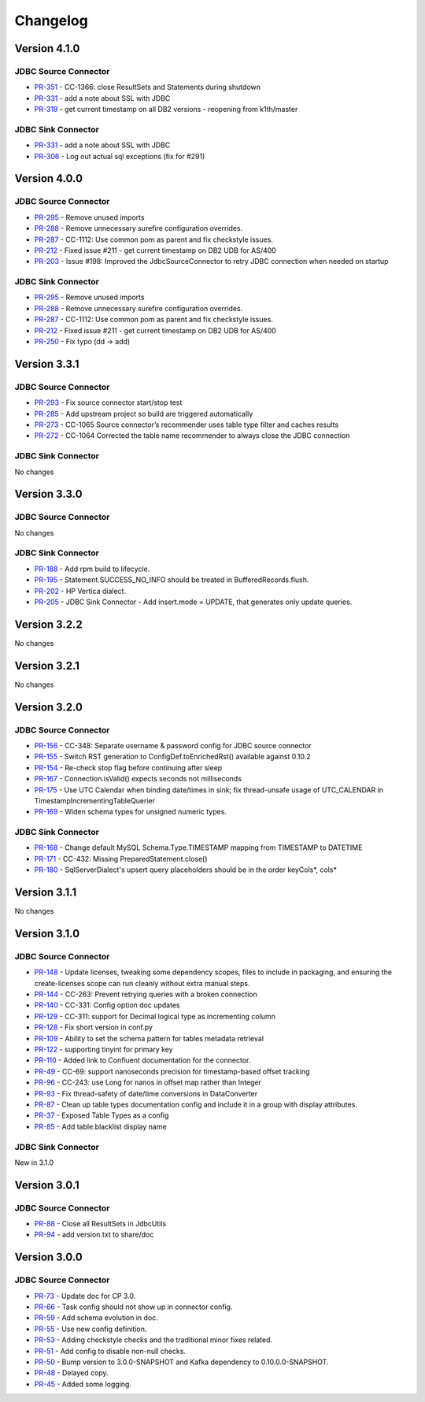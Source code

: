 .. _jdbc_connector_changelog:

Changelog
=========

Version 4.1.0
-------------

JDBC Source Connector
~~~~~~~~~~~~~~~~~~~~~

* `PR-351 <https://github.com/confluentinc/kafka-connect-jdbc/pull/351>`_ - CC-1366: close ResultSets and Statements during shutdown
* `PR-331 <https://github.com/confluentinc/kafka-connect-jdbc/pull/331>`_ - add a note about SSL with JDBC
* `PR-319 <https://github.com/confluentinc/kafka-connect-jdbc/pull/319>`_ - get current timestamp on all DB2 versions - reopening from k1th/master

JDBC Sink Connector
~~~~~~~~~~~~~~~~~~~

* `PR-331 <https://github.com/confluentinc/kafka-connect-jdbc/pull/331>`_ - add a note about SSL with JDBC
* `PR-306 <https://github.com/confluentinc/kafka-connect-jdbc/pull/306>`_ - Log out actual sql exceptions (fix for #291)

Version 4.0.0
-------------

JDBC Source Connector
~~~~~~~~~~~~~~~~~~~~~

* `PR-295 <https://github.com/confluentinc/kafka-connect-jdbc/pull/295>`_ - Remove unused imports
* `PR-288 <https://github.com/confluentinc/kafka-connect-jdbc/pull/288>`_ - Remove unnecessary surefire configuration overrides.
* `PR-287 <https://github.com/confluentinc/kafka-connect-jdbc/pull/287>`_ - CC-1112: Use common pom as parent and fix checkstyle issues.
* `PR-212 <https://github.com/confluentinc/kafka-connect-jdbc/pull/212>`_ - Fixed issue #211 - get current timestamp on DB2 UDB for AS/400
* `PR-203 <https://github.com/confluentinc/kafka-connect-jdbc/pull/203>`_ - Issue #198: Improved the JdbcSourceConnector to retry JDBC connection when needed on startup

JDBC Sink Connector
~~~~~~~~~~~~~~~~~~~~~

* `PR-295 <https://github.com/confluentinc/kafka-connect-jdbc/pull/295>`_ - Remove unused imports
* `PR-288 <https://github.com/confluentinc/kafka-connect-jdbc/pull/288>`_ - Remove unnecessary surefire configuration overrides.
* `PR-287 <https://github.com/confluentinc/kafka-connect-jdbc/pull/287>`_ - CC-1112: Use common pom as parent and fix checkstyle issues.
* `PR-212 <https://github.com/confluentinc/kafka-connect-jdbc/pull/212>`_ - Fixed issue #211 - get current timestamp on DB2 UDB for AS/400
* `PR-250 <https://github.com/confluentinc/kafka-connect-jdbc/pull/250>`_ - Fix typo (dd -> add)

Version 3.3.1
-------------

JDBC Source Connector
~~~~~~~~~~~~~~~~~~~~~

* `PR-293 <https://github.com/confluentinc/kafka-connect-jdbc/pull/293>`_ - Fix source connector start/stop test
* `PR-285 <https://github.com/confluentinc/kafka-connect-jdbc/pull/285>`_ - Add upstream project so build are triggered automatically
* `PR-273 <https://github.com/confluentinc/kafka-connect-jdbc/pull/273>`_ - CC-1065 Source connector’s recommender uses table type filter and caches results
* `PR-272 <https://github.com/confluentinc/kafka-connect-jdbc/pull/272>`_ - CC-1064 Corrected the table name recommender to always close the JDBC connection

JDBC Sink Connector
~~~~~~~~~~~~~~~~~~~~~
No changes

Version 3.3.0
-------------

JDBC Source Connector
~~~~~~~~~~~~~~~~~~~~~
No changes

JDBC Sink Connector
~~~~~~~~~~~~~~~~~~~
* `PR-188 <https://github.com/confluentinc/kafka-connect-jdbc/pull/188>`_ - Add rpm build to lifecycle.
* `PR-195 <https://github.com/confluentinc/kafka-connect-jdbc/pull/195>`_ - Statement.SUCCESS_NO_INFO should be treated in BufferedRecords.flush.
* `PR-202 <https://github.com/confluentinc/kafka-connect-jdbc/pull/202>`_ - HP Vertica dialect.
* `PR-205 <https://github.com/confluentinc/kafka-connect-jdbc/pull/205>`_ - JDBC Sink Connector - Add insert.mode = UPDATE, that generates only update queries.

Version 3.2.2
-------------

No changes

Version 3.2.1
-------------
No changes

Version 3.2.0
-------------

JDBC Source Connector
~~~~~~~~~~~~~~~~~~~~~
* `PR-156 <https://github.com/confluentinc/kafka-connect-jdbc/pull/156>`_ - CC-348: Separate username & password config for JDBC source connector
* `PR-155 <https://github.com/confluentinc/kafka-connect-jdbc/pull/155>`_ - Switch RST generation to ConfigDef.toEnrichedRst() available against 0.10.2
* `PR-154 <https://github.com/confluentinc/kafka-connect-jdbc/pull/154>`_ - Re-check stop flag before continuing after sleep
* `PR-167 <https://github.com/confluentinc/kafka-connect-jdbc/pull/167>`_ - Connection.isValid() expects seconds not milliseconds
* `PR-175 <https://github.com/confluentinc/kafka-connect-jdbc/pull/175>`_ - Use UTC Calendar when binding date/times in sink; fix thread-unsafe usage of UTC_CALENDAR in TimestampIncrementingTableQuerier
* `PR-169 <https://github.com/confluentinc/kafka-connect-jdbc/pull/169>`_ - Widen schema types for unsigned numeric types.

JDBC Sink Connector
~~~~~~~~~~~~~~~~~~~

* `PR-168 <https://github.com/confluentinc/kafka-connect-jdbc/pull/168>`_ - Change default MySQL Schema.Type.TIMESTAMP mapping from TIMESTAMP to DATETIME
* `PR-171 <https://github.com/confluentinc/kafka-connect-jdbc/pull/171>`_ - CC-432: Missing PreparedStatement.close()
* `PR-180 <https://github.com/confluentinc/kafka-connect-jdbc/pull/180>`_ - SqlServerDialect's upsert query placeholders should be in the order keyCols*, cols*


Version 3.1.1
-------------
No changes

Version 3.1.0
-------------

JDBC Source Connector
~~~~~~~~~~~~~~~~~~~~~

* `PR-148 <https://github.com/confluentinc/kafka-connect-jdbc/pull/148>`_ - Update licenses, tweaking some dependency scopes, files to include in packaging, and ensuring the create-licenses scope can run cleanly without extra manual steps.
* `PR-144 <https://github.com/confluentinc/kafka-connect-jdbc/pull/144>`_ - CC-263: Prevent retrying queries with a broken connection
* `PR-140 <https://github.com/confluentinc/kafka-connect-jdbc/pull/140>`_ - CC-331: Config option doc updates
* `PR-129 <https://github.com/confluentinc/kafka-connect-jdbc/pull/129>`_ - CC-311: support for Decimal logical type as incrementing column
* `PR-128 <https://github.com/confluentinc/kafka-connect-jdbc/pull/128>`_ - Fix short version in conf.py
* `PR-109 <https://github.com/confluentinc/kafka-connect-jdbc/pull/109>`_ - Ability to set the schema pattern for tables metadata retrieval
* `PR-122 <https://github.com/confluentinc/kafka-connect-jdbc/pull/122>`_ - supporting tinyint for primary key
* `PR-110 <https://github.com/confluentinc/kafka-connect-jdbc/pull/110>`_ - Added link to Confluent documentation for the connector.
* `PR-49 <https://github.com/confluentinc/kafka-connect-jdbc/pull/49>`_ - CC-69: support nanoseconds precision for timestamp-based offset tracking
* `PR-96 <https://github.com/confluentinc/kafka-connect-jdbc/pull/96>`_ - CC-243: use Long for nanos in offset map rather than Integer
* `PR-93 <https://github.com/confluentinc/kafka-connect-jdbc/pull/93>`_ - Fix thread-safety of date/time conversions in DataConverter
* `PR-87 <https://github.com/confluentinc/kafka-connect-jdbc/pull/87>`_ - Clean up table types documentation config and include it in a group with display attributes.
* `PR-37 <https://github.com/confluentinc/kafka-connect-jdbc/pull/37>`_ - Exposed Table Types as a config
* `PR-85 <https://github.com/confluentinc/kafka-connect-jdbc/pull/85>`_ - Add table.blacklist display name

JDBC Sink Connector
~~~~~~~~~~~~~~~~~~~

New in 3.1.0

Version 3.0.1
-------------

JDBC Source Connector
~~~~~~~~~~~~~~~~~~~~~

* `PR-88 <https://github.com/confluentinc/kafka-connect-jdbc/pull/88>`_ - Close all ResultSets in JdbcUtils
* `PR-94 <https://github.com/confluentinc/kafka-connect-jdbc/pull/94>`_ - add version.txt to share/doc

Version 3.0.0
-------------

JDBC Source Connector
~~~~~~~~~~~~~~~~~~~~~

* `PR-73 <https://github.com/confluentinc/kafka-connect-jdbc/pull/73>`_ - Update doc for CP 3.0.
* `PR-66 <https://github.com/confluentinc/kafka-connect-jdbc/pull/66>`_ - Task config should not show up in connector config.
* `PR-59 <https://github.com/confluentinc/kafka-connect-jdbc/pull/59>`_ - Add schema evolution in doc.
* `PR-55 <https://github.com/confluentinc/kafka-connect-jdbc/pull/55>`_ - Use new config definition.
* `PR-53 <https://github.com/confluentinc/kafka-connect-jdbc/pull/53>`_ - Adding checkstyle checks and the traditional minor fixes related.
* `PR-51 <https://github.com/confluentinc/kafka-connect-jdbc/pull/51>`_ - Add config to disable non-null checks.
* `PR-50 <https://github.com/confluentinc/kafka-connect-jdbc/pull/50>`_ - Bump version to 3.0.0-SNAPSHOT and Kafka dependency to 0.10.0.0-SNAPSHOT.
* `PR-48 <https://github.com/confluentinc/kafka-connect-jdbc/pull/48>`_ - Delayed copy.
* `PR-45 <https://github.com/confluentinc/kafka-connect-jdbc/pull/45>`_ - Added some logging.
